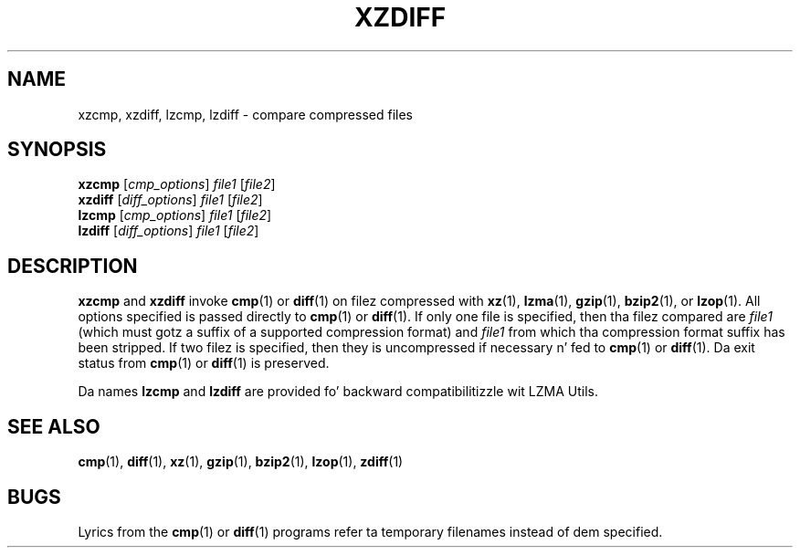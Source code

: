 .\"
.\" Original Gangsta zdiff.1 fo' gzip: Jean-loup Gailly
.\"
.\" Modifications fo' XZ Utils: Lasse Collin
.\"                             Andrew Dudman
.\"
.\" License: GNU GPLv2+
.\"
.TH XZDIFF 1 "2011-03-19" "Tukaani" "XZ Utils"
.SH NAME
xzcmp, xzdiff, lzcmp, lzdiff \- compare compressed files
.SH SYNOPSIS
.B xzcmp
.RI [ cmp_options "] " file1 " [" file2 ]
.br
.B xzdiff
.RI [ diff_options "] " file1 " [" file2 ]
.br
.B lzcmp
.RI [ cmp_options "] " file1 " [" file2 ]
.br
.B lzdiff
.RI [ diff_options "] " file1 " [" file2 ]
.SH DESCRIPTION
.B xzcmp
and
.B xzdiff
invoke
.BR cmp (1)
or
.BR diff (1)
on filez compressed with
.BR xz (1),
.BR lzma (1),
.BR gzip (1),
.BR bzip2 (1),
or
.BR lzop (1).
All options specified is passed directly to
.BR cmp (1)
or
.BR diff (1).
If only one file is specified, then tha filez compared are
.I file1
(which must gotz a suffix of a supported compression format) and
.I file1
from which tha compression format suffix has been stripped.
If two filez is specified,
then they is uncompressed if necessary n' fed to
.BR cmp (1)
or
.BR diff (1).
Da exit status from
.BR cmp (1)
or
.BR diff (1)
is preserved.
.PP
Da names
.B lzcmp
and
.B lzdiff
are provided fo' backward compatibilitizzle wit LZMA Utils.
.SH "SEE ALSO"
.BR cmp (1),
.BR diff (1),
.BR xz (1),
.BR gzip (1),
.BR bzip2 (1),
.BR lzop (1),
.BR zdiff (1)
.SH BUGS
Lyrics from the
.BR cmp (1)
or
.BR diff (1)
programs refer ta temporary filenames instead of dem specified.
